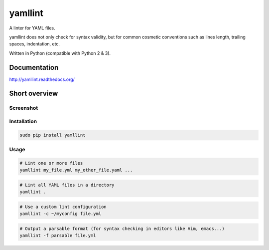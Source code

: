 yamllint
========

A linter for YAML files.

yamllint does not only check for syntax validity, but for common cosmetic
conventions such as lines length, trailing spaces, indentation, etc.

.. image::
   https://travis-ci.org/adrienverge/yamllint.svg?branch=master
   :target: https://travis-ci.org/adrienverge/yamllint
   :alt: CI tests status
.. image::
   https://coveralls.io/repos/github/adrienverge/yamllint/badge.svg?branch=master
   :target: https://coveralls.io/github/adrienverge/yamllint?branch=master
   :alt: Code coverage status
.. image:: https://readthedocs.org/projects/yamllint/badge/?version=latest
   :target: http://yamllint.readthedocs.org/en/latest/?badge=latest
   :alt: Documentation status

Written in Python (compatible with Python 2 & 3).

Documentation
-------------

http://yamllint.readthedocs.org/

Short overview
--------------

Screenshot
^^^^^^^^^^

.. image:: docs/screenshot.png
   :alt: yamllint screenshot

Installation
^^^^^^^^^^^^

.. code:: bash

 sudo pip install yamllint

Usage
^^^^^

.. code:: bash

 # Lint one or more files
 yamllint my_file.yml my_other_file.yaml ...

.. code:: bash

 # Lint all YAML files in a directory
 yamllint .

.. code:: bash

 # Use a custom lint configuration
 yamllint -c ~/myconfig file.yml

.. code:: bash

 # Output a parsable format (for syntax checking in editors like Vim, emacs...)
 yamllint -f parsable file.yml
